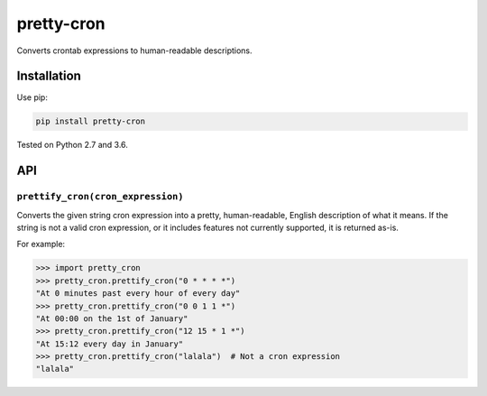 ===========
pretty-cron
===========

.. image:: https://img.shields.io/travis/adamchainz/pretty-cron/master.svg
        :target: https://travis-ci.org/adamchainz/pretty-cron

.. image:: https://img.shields.io/pypi/v/pretty-cron.svg
        :target: https://pypi.python.org/pypi/pretty-cron

Converts crontab expressions to human-readable descriptions.

Installation
============

Use pip:

.. code-block:: bash

    pip install pretty-cron

Tested on Python 2.7 and 3.6.

API
===

``prettify_cron(cron_expression)``
----------------------------------

Converts the given string cron expression into a pretty, human-readable,
English description of what it means. If the string is not a valid cron
expression, or it includes features not currently supported, it is returned
as-is.

For example:

.. code-block:: python

    >>> import pretty_cron
    >>> pretty_cron.prettify_cron("0 * * * *")
    "At 0 minutes past every hour of every day"
    >>> pretty_cron.prettify_cron("0 0 1 1 *")
    "At 00:00 on the 1st of January"
    >>> pretty_cron.prettify_cron("12 15 * 1 *")
    "At 15:12 every day in January"
    >>> pretty_cron.prettify_cron("lalala")  # Not a cron expression
    "lalala"
